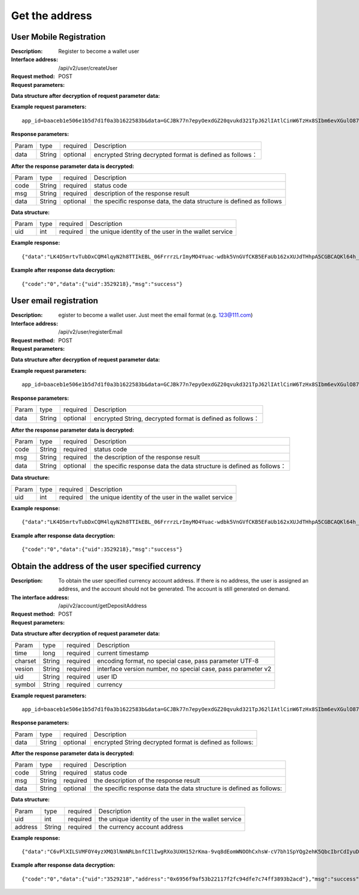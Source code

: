 Get the address
==================


User Mobile Registration
~~~~~~~~~~~~~~~~~~~~~~~~

:Description: Register to become a wallet user
:Interface address: /api/v2/user/createUser
:Request method: POST
:Request parameters:

========= ========== ============= ====================================================================
Param	    type       required       Description
app_id	  String	   optional	      merchant unique identifier
data      String	   optional	      encrypted String,  decrypted format is defined as follows
========= ========== ============= ====================================================================

:Data structure after decryption of request parameter data:

========= ========== ============= ================================================================
Param     type       required       Description
time      long       required	      current timestamp
charset   String     required       encoding format, no special case, pass parameter UTF-8
version   String     required       interface version number, no special case, pass parameter v2
country	  String	   required	      country number, e.g. 86 for China
mobile	  String	   required	      mobile number
========= ========== ============= ================================================================



:Example request parameters:

::

	app_id=baaceb1e506e1b5d7d1f0a3b1622583b&data=GCJBk77n7epyOexdGZ20qvukd321TpJ62lIAtlCinW6TzHx8SIbm6evXGulO87UgLTzIWCtgupgeLJKDdZmC7msuPNBGK--Ec27WZXjuhI0gNWXcOVk5RW_VRVcyfJ1Ml-DMW8XVxZRgA2U1bt9BztiyfryzMGj8_jl1IXd5sOQfPYXulCdm70WyTJpjsDkuMSov6QUmOn-C_-HUoZ7s715EMeZ60D09uUsF0i6mKLhFZTEQZPGPeJITYSJNddAw7nvqvX2KzNc6YUeCQhEmU1Dfxp65W4e3SVOgpd_2Q-dLN1MpOlkUKwbmbpb-gEh_s68yl7ox6WSgKfCK4i_uvA


:Response parameters:

========= ========== ============= ===============================================================
Param	    type       required       Description
data      String     optional       encrypted String decrypted format is defined as follows：
========= ========== ============= ===============================================================


:After the response parameter data is decrypted:

========= ========== ============= ============================================================================
Param	    type       required         Description
code	    String     required	        status code
msg       String     required         description of the response result
data      String     optional         the specific response data, the data structure is defined as follows
========= ========== ============= ============================================================================

:Data structure:

========= ========== ============= ===================================================================
Param	     type       required        Description
uid        int        required        the unique identity of the user in the wallet service
========= ========== ============= ===================================================================



:Example response:

::

	{"data":"LK4D5mrtvTubDxCQM4lqyN2h8TTIkEBL_06FrrrzLrImyMO4Yuac-wdbk5VnGVfCKB5EFaUb162xXUJdTHhpA5CGBCAQKl64h_Dt10C-H8KIoap9dZI90qE4f-mAMAyjF1QzKXJ-f-R_3J3bRGqfHFBRXebh08R8MdRDssniopVOhsFUs4gBxUensKas3_ta15eFIqXPjIgJWfYQCD2DUi1gaKgmN-5Q_tgt-qXp5Y2uh3yfM4g4k71Ahyel3G8S_AktbWl2G9wU3cri3ZVQEo0faIpkX_CKsk9V1YoY5yRopvJbxNtkG9lBFxKnureAQo0KP3f1tsIMOzgcyEXPnA"}

:Example after response data decryption:

::

	{"code":"0","data":{"uid":3529218},"msg":"success"}






User email registration
~~~~~~~~~~~~~~~~~~~~~~~~~~~~~~~~

:Description: egister to become a wallet user. Just meet the email format (e.g. 123@111.com)
:Interface address: /api/v2/user/registerEmail
:Request method: POST
:Request parameters:

========= ========== ============= ===============================================================
Param	    type       required       Description
app_id	  String	   optional	      merchant unique identifier
data      String	   optional	      encrypted String decrypted format is defined as follows：
========= ========== ============= ===============================================================


:Data structure after decryption of request parameter data:

========= ========== ============= =================================================================================
Param	    type        required        Description
time	    long	      required	      current timestamp
charset   String      required        encoding format, no special case, pass parameter UTF-8
version   String      required        interface version number, no special case, pass parameter v2
email	    String	    required	      Email or Virtual Accounts, to ensure their uniqueness, up to 100 characters
========= ========== ============= =================================================================================



:Example request parameters:

::

	app_id=baaceb1e506e1b5d7d1f0a3b1622583b&data=GCJBk77n7epyOexdGZ20qvukd321TpJ62lIAtlCinW6TzHx8SIbm6evXGulO87UgLTzIWCtgupgeLJKDdZmC7msuPNBGK--Ec27WZXjuhI0gNWXcOVk5RW_VRVcyfJ1Ml-DMW8XVxZRgA2U1bt9BztiyfryzMGj8_jl1IXd5sOQfPYXulCdm70WyTJpjsDkuMSov6QUmOn-C_-HUoZ7s715EMeZ60D09uUsF0i6mKLhFZTEQZPGPeJITYSJNddAw7nvqvX2KzNc6YUeCQhEmU1Dfxp65W4e3SVOgpd_2Q-dLN1MpOlkUKwbmbpb-gEh_s68yl7ox6WSgKfCK4i_uvA


:Response parameters:

========= ========== ============= ============================================================
Param	    type       required       Description
data      String     optional       encrypted String, decrypted format is defined as follows：
========= ========== ============= ============================================================


:After the response parameter data is decrypted:

========= ========== ============= ===================================================================================
Param	    type       required        Description
code	    String     required	       status code
msg       String     required        the description of the response result
data      String     optional        the specific response data  the data structure is defined as follows：
========= ========== ============= ===================================================================================

:Data structure:

========= ========== ============= =============================================================
Param     type       required       Description
uid        int       required       the unique identity of the user in the wallet service
========= ========== ============= =============================================================



:Example response:

::

	{"data":"LK4D5mrtvTubDxCQM4lqyN2h8TTIkEBL_06FrrrzLrImyMO4Yuac-wdbk5VnGVfCKB5EFaUb162xXUJdTHhpA5CGBCAQKl64h_Dt10C-H8KIoap9dZI90qE4f-mAMAyjF1QzKXJ-f-R_3J3bRGqfHFBRXebh08R8MdRDssniopVOhsFUs4gBxUensKas3_ta15eFIqXPjIgJWfYQCD2DUi1gaKgmN-5Q_tgt-qXp5Y2uh3yfM4g4k71Ahyel3G8S_AktbWl2G9wU3cri3ZVQEo0faIpkX_CKsk9V1YoY5yRopvJbxNtkG9lBFxKnureAQo0KP3f1tsIMOzgcyEXPnA"}

:Example after response data decryption:

::

	{"code":"0","data":{"uid":3529218},"msg":"success"}






Obtain the address of the user specified currency
~~~~~~~~~~~~~~~~~~~~~~~~~~~

:Description: To obtain the user specified currency account address. If there is no address, the user is assigned an address, and the account should not be generated. The account is still generated on demand.
:The interface address: /api/v2/account/getDepositAddress
:Request method: POST
:Request parameters:


========= ========== ============= =============================================================
Param	    type       required      Description
app_id	  String	   optional	     merchant unique identifier
data      String	   optional	     encrypted String decrypted format defined as follows:
========= ========== ============= =============================================================

:Data structure after decryption of request parameter data:

========= ======= ========== =====================================================================
Param     type    required     Description
time      long    required     current timestamp
charset   String  required     encoding format, no special case, pass parameter UTF-8
vesion    String  required     interface version number, no special case, pass parameter v2
uid       String  required	   user ID
symbol    String  required	   currency
========= ======= ========== =====================================================================


:Example request parameters:

::

	app_id=baaceb1e506e1b5d7d1f0a3b1622583b&data=GCJBk77n7epyOexdGZ20qvukd321TpJ62lIAtlCinW6TzHx8SIbm6evXGulO87UgLTzIWCtgupgeLJKDdZmC7msuPNBGK--Ec27WZXjuhI0gNWXcOVk5RW_VRVcyfJ1Ml-DMW8XVxZRgA2U1bt9BztiyfryzMGj8_jl1IXd5sOQfPYXulCdm70WyTJpjsDkuMSov6QUmOn-C_-HUoZ7s715EMeZ60D09uUsF0i6mKLhFZTEQZPGPeJITYSJNddAw7nvqvX2KzNc6YUeCQhEmU1Dfxp65W4e3SVOgpd_2Q-dLN1MpOlkUKwbmbpb-gEh_s68yl7ox6WSgKfCK4i_uvA


:Response parameters:

========= ========== ============= ======================================================================
Param	    type       required        Description
data      String     optional        encrypted String decrypted format is defined as follows:
========= ========== ============= ======================================================================


:After the response parameter data is decrypted:

========= ========== ============= ===========================================================================
Param	    type       required         Description
code	    String     required	        status code
msg       String     required         the description of the response result
data      String     optional         the specific response data  the data structure is defined as follows:
========= ========== ============= ===========================================================================

:Data structure:

========= ========= ============= ===================================================
Param      type     required        Description
uid        int      required             the unique identity of the user in the wallet service
address    String   required             the currency account address
========= ========= ============= ===================================================



:Example response:

::

	{"data":"C6vPlXILSVMFOY4yzXMQ3lNmNRLbnfCIlIwgRXo3UXH152rKma-9vq8dEomWNOOhCxhsW-cV7bh1SpYQg2ehK5QbcIbrCdIyuD87QPyAUnXn5UgEWcYQU_6stj8yazgv5o6QfAZbe5AUDs4rjU55NziDI0Ml9bbpkk1u9PhH8L5s2uoYjjDkjTqk_KQx9Mjt42VvDkfaWUuAsaF3V0uqaCVEvnx0yQXS_lr4zRsNptspnHGJwXnvhBMRN3EEkpG_IdlkndK3Lujwe96vlqPQawLE1nDE7VsPwJq-4S-2GHOtUPMzdBXAGIHnDFeMT03ExXWBMWutng89itdFR6zRUg"}

:Example after response data decryption:

::

	{"code":"0","data":{"uid":"3529218","address":"0x6956f9af53b22117f2fc94dfe7c74ff3893b2acd"},"msg":"success"}

